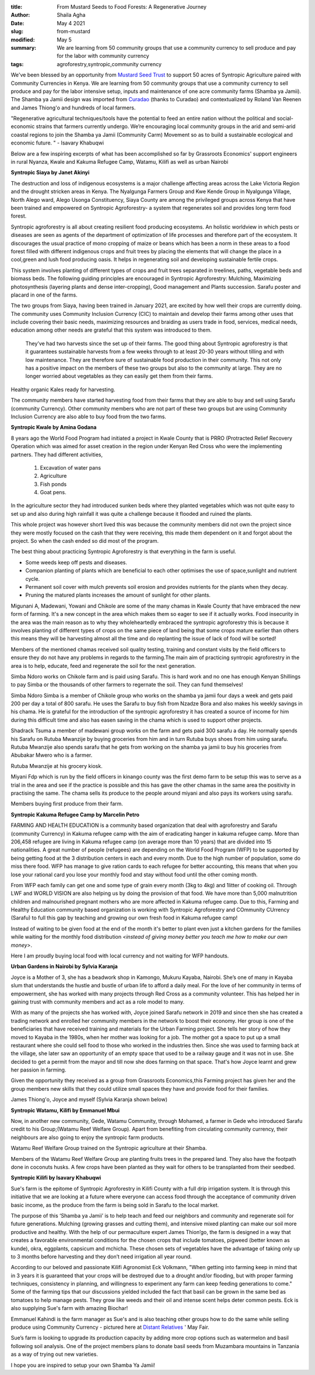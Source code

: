 :title: From Mustard Seeds to Food Forests: A Regenerative Journey
:author: Shaila Agha
:date: May 4 2021
:slug: from-mustard
:modified:  May 5
:summary: We are learning from 50 community groups that use a community currency to sell produce and pay for the labor with community currency
:tags: agroforestry,syntropic,community currency



We've been blessed by an opportunity from `Mustard Seed Trust <https://www.mustardseedtrust.org/>`_ to support 50 acres of Syntropic Agriculture paired with Community Currencies in Kenya. We are learning from 50 community groups that use a community currency to sell produce and pay for the labor intensive setup, inputs and maintenance of one acre community farms (Shamba ya Jamii). The Shamba ya Jamii design was imported from `Curadao <https://curadao.io/>`_ (thanks to Curadao) and contextualized by Roland Van Reenen and James Thiong'o and hundreds of local farmers.


"Regenerative agricultural techniques/tools have the potential to feed an entire nation without the political and social-economic strains that farmers currently undergo. We’re encouraging local community groups in the arid and semi-arid coastal regions to join the Shamba ya Jamii (Community Carm) Movement so as to build a sustainable ecological and economic future. " - Isavary Khabuqwi



Below are a few inspiring excerpts of what has been accomplished so far by Grassroots Economics' support engineers in rural Nyanza, Kwale and Kakuma Refugee Camp, Watamu, Kilifi as well as urban Nairobi





.. image:: images/blog/from-mustard1.webp

**Syntropic Siaya by Janet Akinyi**


The destruction and loss of indigenous ecosystems is a major challenge affecting areas across the Lake Victoria Region and the drought stricken areas in Kenya. The Nyalgunga Farmers Group and Kwe Kende Group in Nyalgunga Village, North Alego ward, Alego Usonga Constituency, Siaya County are among the privileged groups across Kenya that have been trained and empowered on Syntropic Agroforestry- a system that regenerates soil and provides long term food forest.



Syntropic agroforestry is all about creating resilient food producing ecosystems. An holistic worldview in which pests or diseases are seen as agents of the department of optimization of life processes and therefore part of the ecosystem. It discourages the usual practice of mono cropping of maize or beans which has been a norm in these areas to a food forest filled with different indigenous crops and fruit trees by placing the elements that will change the place in a cool,green and lush food producing oasis. It helps in regenerating soil and developing sustainable fertile crops.



This system involves planting of different types of crops and fruit trees separated in treelines, paths, vegetable beds and biomass beds. The following guiding principles are encouraged in Syntropic Agroforestry: Mulching, Maximizing photosynthesis (layering plants and dense inter-cropping), Good management and Plants succession. Sarafu poster and placard in one of the farms.



The two groups from Siaya, having been trained in January 2021, are excited by how well their crops are currently doing. The community uses Community Inclusion Currency (CIC) to maintain and develop their farms among other uses that include covering their basic needs, maximizing resources and braiding as users trade in food, services, medical needs, education among other needs are grateful that this system was introduced to them.



 They’ve had two harvests since the set up of their farms. The good thing about Syntropic agroforestry is that it guarantees sustainable harvests from a few weeks through to at least 20-30 years without tilling and with low maintenance. They are therefore sure of sustainable food production in their community. This not only has a positive impact on the members of these two groups but also to the community at large. They are no longer worried about vegetables as they can easily get them from their farms.



.. image:: images/blog/from-mustard101.webp



Healthy organic Kales ready for harvesting.



The community members have started harvesting food from their farms that they are able to buy and sell using Sarafu (community Currency). Other community members who are not part of these two groups but are using Community Inclusion Currency are also able to buy food from the two farms.

**Syntropic Kwale by Amina Godana**


8 years ago the World Food Program had initiated a project in Kwale County that is PRRO (Protracted Relief Recovery Operation which was aimed for asset creation in the region under Kenyan Red Cross who were the implementing partners. They had different activities,



    1. Excavation of water pans



    2. Agriculture



    3. Fish ponds



    4. Goat pens.



In the agriculture sector they had introduced sunken beds where they planted vegetables which was not quite easy to set up and also during high rainfall it was quite a challenge because it flooded and ruined the plants.



This whole project was however short lived this was because the community members did not own the project since they were mostly focused on the cash that they were receiving, this made them dependent on it and forgot about the project. So when the cash ended so did most of the program.



The best thing about practicing Syntropic Agroforestry is that everything in the farm is useful.

* Some weeds keep off pests and diseases.
* Companion planting of plants which are beneficial to each other optimises the use of space,sunlight and nutrient cycle.
* Permanent soil cover with mulch prevents soil erosion and provides nutrients for the plants when they decay.
* Pruning the matured plants increases the amount of sunlight for other plants.


Migunani A, Madewani, Yowani and Chikole are some of the many chamas in Kwale County that have embraced the new form of farming. It's a new concept in the area which makes them so eager to see if it actually works. Food insecurity in the area was the main reason as to why they wholeheartedly embraced the syntropic agroforestry this is because it involves planting of different types of crops on the same piece of land being that some crops mature earlier than others this means they will be harvesting almost all the time and do replanting the issue of lack of food will be sorted!



Members of the mentioned chamas received soil quality testing, training and constant visits by the field officers to ensure they do not have any problems in regards to the farming.The main aim of practicing syntropic agroforestry in the area is to help, educate, feed  and regenerate the soil for the next generation.



.. image:: images/blog/from-mustard193.webp



Simba Ndoro works on Chikole farm and is paid using Sarafu. This is hard work and no one has enough Kenyan Shillings to pay Simba or the thousands of other farmers to regernate the soil. They can fund themselves!



Simba Ndoro Simba is a member of Chikole group who works on the shamba ya jamii four days a week and gets paid 200 per day a total of 800 sarafu. He uses the Sarafu to buy fish from Nzadze Bora and also makes his weekly savings in his chama. He is grateful for the introduction of the syntropic agroforestry it has created a source of income for him during this difficult time and also has easen saving in the chama which is used to support other projects.



Shadrack Tsuma  a member of madewani group works on the farm and gets paid 300 sarafu a day. He normally spends his Sarafu on Rutuba Mwanzije  by buying groceries from him and in turn Rutuba  buys shoes from him using sarafu. Rutuba Mwanzije also spends sarafu that he gets from working on the shamba ya jamii to buy his groceries from Abubakar Mwero who is a farmer.



.. image:: images/blog/from-mustard229.webp



Rutuba Mwanzije at his grocery kiosk.



Miyani Fdp which is run by the field officers in kinango county  was the first demo farm to be setup this was to serve as a trial in the area and see if the practice is possible and this has gave the other chamas in the same area the positivity in practising the same. The chama sells its produce to the people around miyani and also pays its workers using sarafu.



.. image:: images/blog/from-mustard254.webp



Members buying first produce from their farm.



**Syntropic Kakuma Refugee Camp by Marcelin Petro**



FARMING AND HEALTH EDUCATION is a community based organization that deal with agroforestry and Sarafu (community Currency) in Kakuma refugee camp with the aim of eradicating hanger in kakuma refugee camp. More than 206,458 refugee are  living in Kakuma refugee camp (on average more than 10 years) that are divided into 15 nationalities. A great number of people (refugees) are depending on the World Food Program (WFP) to be supported by being getting food at the 3 distribution centers in each and every month. Due to the high number of population, some do miss there food. WFP has manage to give ration cards to each refugee for better accounting, this means that when you lose your rational card you lose your monthly food and stay without food until the other coming month.



From WFP each family can get one and some type of grain every month (3kg to 4kg) and 1litter of cooking oil. Through LWF and WORLD VISION are also helping us by doing the provision of that food. We have more than 5,000 malnutrition children and malnourished pregnant mothers who are more affected in Kakuma refugee camp. Due to this, Farming and Healthy Education community based organization is working with Syntropic Agroforestry and COmmunity CUrrency (Sarafu) to full this gap by teaching and growing our own fresh food in Kakuma refugee camp!



Instead of waiting to be given food at the end of the month it's better to plant even just a kitchen gardens for the families while waiting for the monthly food distribution *<instead of giving money better you teach me how to make our own money>*.




.. image:: images/blog/from-mustard305.webp



Here I am proudly buying local food with local currency and not waiting for WFP handouts.



**Urban Gardens in Nairobi by Sylvia Karanja**



Joyce is a Mother of 3, she has a beadwork shop in Kamongo, Mukuru Kayaba, Nairobi. She’s one of many in Kayaba slum that understands the hustle and bustle of urban life to afford a daily meal. For the love of her community in terms of empowerment, she has worked with many projects through Red Cross as a community volunteer. This has helped her in gaining trust with community members and act as a role model to many.



With as many of the projects she has worked with, Joyce joined Sarafu network in 2019 and since then she has created a trading network and enrolled her community members in the network to boost their economy. Her group is one of the beneficiaries that have received training and materials for the Urban Farming project. She tells her story of how they moved to Kayaba in the 1980s, when her mother was looking for a job. The mother got a space to put up a small restaurant where she could sell food to those who worked in the industries then.  Since she was used to farming back at the village, she later saw an opportunity of an empty space that used to be a railway gauge and it was not in use. She decided to get a permit from the mayor and till now she does farming on that space. That's how Joyce learnt and grew her passion in farming.



Given the opportunity they received as a group from Grassroots Economics,this Farming project has given her and the group members new skills that they could utilize small spaces they have and provide food for their families.



James Thiong'o, Joyce and myself (Sylvia Karanja shown below)



.. image:: images/blog/from-mustard358.webp



**Syntropic Watamu, Kilifi by Emmanuel Mbui**



Now, in another new community, Gede, Watamu Community, through Mohamed, a farmer in Gede who introduced Sarafu credit to his Group;(Watamu Reef Welfare Group). Apart from benefiting from circulating community currency, their neighbours are also going to enjoy the syntropic farm products.



.. image:: images/blog/from-mustard391.webp



Watamu Reef Welfare Group  trained on the Syntropic agriculture at their Shamba.



Members of the Watamu Reef Welfare Group are planting fruits trees in the prepared land. They also have the footpath done in coconuts husks. A few crops have been planted as they wait for others to be transplanted from their seedbed.



**Syntropic Kilifi by Isavary Khabuqwi**



Sue's farm is the epitome of Syntropic Agroforestry in Kilifi County with a full drip irrigation system. It is through this initiative that we are looking at a future where everyone can access food through the acceptance of community driven basic income, as the produce from the farm is being sold in Sarafu to the local market. 



.. image:: images/blog/from-mustard430.webp



The purpose of this ‘Shamba ya Jamii’ is to help teach and feed our neighbors and community and regenerate soil for future generations. Mulching (growing grasses and cutting them), and intensive mixed planting can make our soil more productive and healthy. With the help of our permaculture expert James Thion’go, the farm is designed in a way that creates a favorable environmental conditions for the chosen  crops that include tomatoes, pigweed (better known as kunde), okra, eggplants, capsicum and mchicha. These chosen sets of vegetables have the advantage of taking only up to 3 months before harvesting and they don’t need irrigation all year round. 



According to our beloved and passionate Kilifi Agronomist Eck Volkmann, "When getting into farming keep in mind that in 3 years it is guaranteed that your crops will be destroyed due to a drought and/or flooding, but with proper farming techniques, consistency in planning, and willingness to experiment any farm can keep feeding generations to come." Some of the farming tips that our discussions yielded included the fact that basil can be grown in the same bed as tomatoes to help manage pests. They grow like weeds and their oil and intense scent helps deter common pests. Eck is also supplying Sue's farm with amazing Biochar!



.. image:: images/blog/from-mustard463.webp



Emmanuel Kahindi is the farm manager as Sue's and is also teaching other groups how to do the same while selling produce using Community Currency - pictured here at `Distant Relatives <http://www.kilifibackpackers.com/about/>`_ '  May Fair.



Sue’s farm is looking to upgrade its production capacity by adding more crop options such as watermelon and basil following soil analysis. One of the project members plans to donate basil seeds from Muzambara mountains in Tanzania as a way of trying out new varieties. 



I hope you are inspired to setup your own Shamba Ya Jamii!

